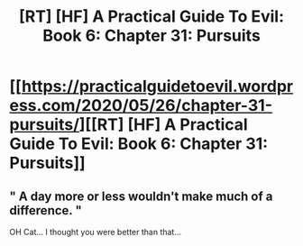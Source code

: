 #+TITLE: [RT] [HF] A Practical Guide To Evil: Book 6: Chapter 31: Pursuits

* [[https://practicalguidetoevil.wordpress.com/2020/05/26/chapter-31-pursuits/][[RT] [HF] A Practical Guide To Evil: Book 6: Chapter 31: Pursuits]]
:PROPERTIES:
:Author: HubrisDev
:Score: 39
:DateUnix: 1590471391.0
:DateShort: 2020-May-26
:FlairText: RT
:END:

** " A day more or less wouldn't make much of a difference. "

OH Cat... I thought you were better than that...
:PROPERTIES:
:Author: TrebarTilonai
:Score: 8
:DateUnix: 1590508804.0
:DateShort: 2020-May-26
:END:
